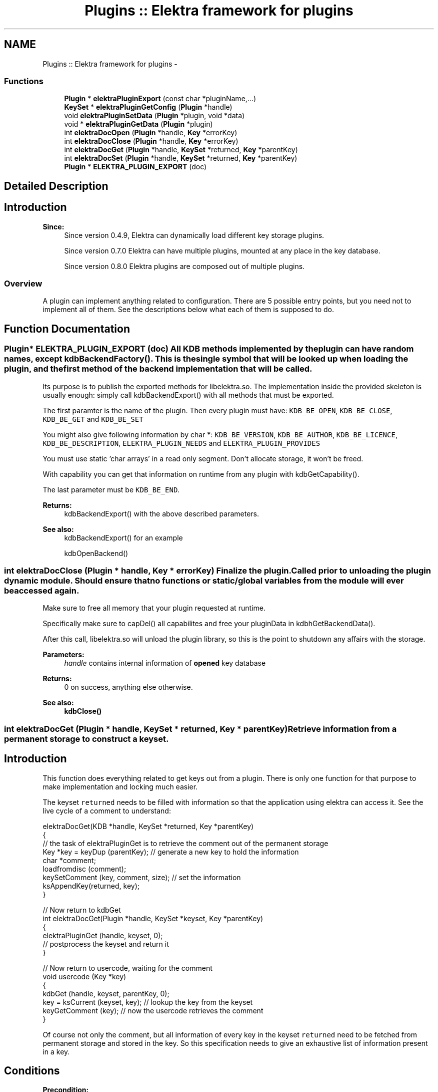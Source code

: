 .TH "Plugins :: Elektra framework for plugins" 3 "Wed May 9 2012" "Version 0.8.0" "Elektra" \" -*- nroff -*-
.ad l
.nh
.SH NAME
Plugins :: Elektra framework for plugins \- 
.SS "Functions"

.in +1c
.ti -1c
.RI "\fBPlugin\fP * \fBelektraPluginExport\fP (const char *pluginName,...)"
.br
.ti -1c
.RI "\fBKeySet\fP * \fBelektraPluginGetConfig\fP (\fBPlugin\fP *handle)"
.br
.ti -1c
.RI "void \fBelektraPluginSetData\fP (\fBPlugin\fP *plugin, void *data)"
.br
.ti -1c
.RI "void * \fBelektraPluginGetData\fP (\fBPlugin\fP *plugin)"
.br
.ti -1c
.RI "int \fBelektraDocOpen\fP (\fBPlugin\fP *handle, \fBKey\fP *errorKey)"
.br
.ti -1c
.RI "int \fBelektraDocClose\fP (\fBPlugin\fP *handle, \fBKey\fP *errorKey)"
.br
.ti -1c
.RI "int \fBelektraDocGet\fP (\fBPlugin\fP *handle, \fBKeySet\fP *returned, \fBKey\fP *parentKey)"
.br
.ti -1c
.RI "int \fBelektraDocSet\fP (\fBPlugin\fP *handle, \fBKeySet\fP *returned, \fBKey\fP *parentKey)"
.br
.ti -1c
.RI "\fBPlugin\fP * \fBELEKTRA_PLUGIN_EXPORT\fP (doc)"
.br
.in -1c
.SH "Detailed Description"
.PP 
.SH "Introduction"
.PP
\fBSince:\fP
.RS 4
Since version 0.4.9, Elektra can dynamically load different key storage plugins.
.PP
Since version 0.7.0 Elektra can have multiple plugins, mounted at any place in the key database.
.PP
Since version 0.8.0 Elektra plugins are composed out of multiple plugins.
.RE
.PP
.SS "Overview"
A plugin can implement anything related to configuration. There are 5 possible entry points, but you need not to implement all of them. See the descriptions below what each of them is supposed to do. 
.SH "Function Documentation"
.PP 
.SS "\fBPlugin\fP* ELEKTRA_PLUGIN_EXPORT (doc)"All KDB methods implemented by the plugin can have random names, except kdbBackendFactory(). This is the single symbol that will be looked up when loading the plugin, and the first method of the backend implementation that will be called.
.PP
Its purpose is to publish the exported methods for libelektra.so. The implementation inside the provided skeleton is usually enough: simply call kdbBackendExport() with all methods that must be exported.
.PP
The first paramter is the name of the plugin. Then every plugin must have: \fCKDB_BE_OPEN\fP, \fCKDB_BE_CLOSE\fP, \fCKDB_BE_GET\fP and \fCKDB_BE_SET\fP 
.PP
You might also give following information by char *: \fCKDB_BE_VERSION\fP, \fCKDB_BE_AUTHOR\fP, \fCKDB_BE_LICENCE\fP, \fCKDB_BE_DESCRIPTION\fP, \fCELEKTRA_PLUGIN_NEEDS\fP and \fCELEKTRA_PLUGIN_PROVIDES\fP 
.PP
You must use static 'char arrays' in a read only segment. Don't allocate storage, it won't be freed.
.PP
With capability you can get that information on runtime from any plugin with kdbGetCapability().
.PP
The last parameter must be \fCKDB_BE_END\fP.
.PP
\fBReturns:\fP
.RS 4
kdbBackendExport() with the above described parameters. 
.RE
.PP
\fBSee also:\fP
.RS 4
kdbBackendExport() for an example 
.PP
kdbOpenBackend() 
.RE
.PP

.SS "int elektraDocClose (\fBPlugin\fP * handle, \fBKey\fP * errorKey)"Finalize the plugin. Called prior to unloading the plugin dynamic module. Should ensure that no functions or static/global variables from the module will ever be accessed again.
.PP
Make sure to free all memory that your plugin requested at runtime.
.PP
Specifically make sure to capDel() all capabilites and free your pluginData in kdbhGetBackendData().
.PP
After this call, libelektra.so will unload the plugin library, so this is the point to shutdown any affairs with the storage.
.PP
\fBParameters:\fP
.RS 4
\fIhandle\fP contains internal information of \fBopened \fP key database 
.RE
.PP
\fBReturns:\fP
.RS 4
0 on success, anything else otherwise. 
.RE
.PP
\fBSee also:\fP
.RS 4
\fBkdbClose()\fP 
.RE
.PP

.SS "int elektraDocGet (\fBPlugin\fP * handle, \fBKeySet\fP * returned, \fBKey\fP * parentKey)"Retrieve information from a permanent storage to construct a keyset.
.SH "Introduction"
.PP
This function does everything related to get keys out from a plugin. There is only one function for that purpose to make implementation and locking much easier.
.PP
The keyset \fCreturned\fP needs to be filled with information so that the application using elektra can access it. See the live cycle of a comment to understand: 
.PP
.nf
elektraDocGet(KDB *handle, KeySet *returned, Key *parentKey)
{
        // the task of elektraPluginGet is to retrieve the comment out of the permanent storage
        Key *key = keyDup (parentKey); // generate a new key to hold the information
        char *comment;
        loadfromdisc (comment);
        keySetComment (key, comment, size); // set the information
        ksAppendKey(returned, key);
}

// Now return to kdbGet
int elektraDocGet(Plugin *handle, KeySet *keyset, Key *parentKey)
{
        elektraPluginGet (handle, keyset, 0);
        // postprocess the keyset and return it
}

// Now return to usercode, waiting for the comment
void usercode (Key *key)
{
        kdbGet (handle, keyset, parentKey, 0);
        key = ksCurrent (keyset, key); // lookup the key from the keyset
        keyGetComment (key); // now the usercode retrieves the comment
}

.fi
.PP
 Of course not only the comment, but all information of every key in the keyset \fCreturned\fP need to be fetched from permanent storage and stored in the key. So this specification needs to give an exhaustive list of information present in a key.
.SH "Conditions"
.PP
\fBPrecondition:\fP
.RS 4
The caller \fBkdbGet()\fP will make sure before you are called that the parentKey:
.IP "\(bu" 2
is a valid key (means that it is a system or user key).
.IP "\(bu" 2
is below (see \fBkeyIsBelow()\fP) your mountpoint and that your plugin is responsible for it. and that the returned:
.IP "\(bu" 2
is a valid keyset.
.IP "\(bu" 2
has \fCall\fP keys with the flag KEY_FLAG_SYNC set.
.IP "\(bu" 2
contains only valid keys direct below (see \fBkeyIsDirectBelow()\fP) your parentKey. That also means, that the parentKey will not be in that keyset.
.IP "\(bu" 2
is in a sorted order, see ksSort(). and that the handle:
.IP "  \(bu" 4
is a valid KDB for your plugin.
.IP "  \(bu" 4
that elektraPluginhGetBackendHandle() contains the same handle for lifetime \fBkdbOpen()\fP until elektraPluginClose() was called.
.PP

.PP
.PP
The caller \fBkdbGet()\fP will make sure that afterwards you were called, whenever the user requested it with the options, that:
.IP "\(bu" 2
hidden keys they will be thrown away.
.IP "\(bu" 2
dirs or only dirs \fBkdbGet()\fP will remove the other.
.IP "\(bu" 2
you will be called again recursively with all subdirectories.
.IP "\(bu" 2
the keyset will be sorted when needed.
.IP "\(bu" 2
the keys in returned having KEY_FLAG_SYNC will be sorted out.
.PP
.RE
.PP
\fBInvariant:\fP
.RS 4
There are no global variables and kdbhGetBackendData() only stores information which can be regenerated any time. The handle is the same when it is the same plugin.
.RE
.PP
\fBPostcondition:\fP
.RS 4
The keyset \fCreturned\fP has the \fCparentKey\fP and all keys direct below (\fBkeyIsDirectBelow()\fP) with all information from the storage. Make sure to return all keys, all directories and also all hidden keys. If some of them are not wished, the caller \fBkdbGet()\fP will drop these keys, see above.
.RE
.PP
.SH "Details"
.PP
Now lets look at an example how the typical elektraPluginGet() might be implemented. To explain we introduce some pseudo functions which do all the work with the storage (which is of course 90% of the work for a real plugin):
.IP "\(bu" 2
find_key() gets an key out from the storage and memorize the position.
.IP "\(bu" 2
next_key() will find the next key and return it (with the name).
.IP "\(bu" 2
fetch_key() gets out all information of a key from storage (details see below example).
.IP "\(bu" 2
stat_key() gets all meta information (everything but value and comment). It removes the key \fBkeyNeedSync()\fP flag afterwards. returns the next key out from the storage. The typical loop now will be like: 
.PP
.nf
ssize_t elektraDocGet(KDB *handle, KeySet *update, const Key *parentKey) {
        Key * current;
        KeySet *returned = ksNew(ksGetSize(update)*2, KS_END);

        find_key (parentKey);
        current = keyDup (parentKey);
        current = fetch_key(current);

        keyClearSync (current);
        ksAppendKey(returned, current);

        while ((current = next_key()) != 0)
        {
                // search if key was passed in update by caller
                Key * tmp = ksLookup (update, current, KDB_O_WITHOWNER|KDB_O_POP);
                if (tmp) current = tmp; // key was passed, so use it
                current = fetch_key(current);
                keyClearSync (current);
                ksAppendKey(returned, current);
                // TODO: delete lookup key
        }

        if (error_happened())
        {
                errno = restore_errno();
                return -1;
        }

        ksClear (update); // the rest of update keys is not in storage anymore
        ksAppend(update, returned); // append the keys
        ksDel (returned);

        return nr_keys();
}

.fi
.PP

.PP
.PP
\fBNote:\fP
.RS 4
- returned and update are separated, for details why see \fBksLookup()\fP
.IP "\(bu" 2
the bit KEY_FLAG_SYNC is always cleared, see postconditions
.PP
.RE
.PP
So your mission is simple: Search the \fCparentKey\fP and add it and then search all keys below and add them too, of course with all the values.
.SH "Updating"
.PP
To get all keys out of the storage over and over again can be very inefficient. You might know a more efficient method to know if the key needs update or not, e.g. by stating it or by an external time stamp info. In that case you can make use of \fCreturned\fP KeySet. There are following possibilities:
.IP "\(bu" 2
The key is in returned and up to date. You just need to remove the KEY_FLAG_SYNC flag.
.IP "\(bu" 2
The key is not in returned. You need to fully retrieve the key out of storage, clear KEY_FLAG_SYNC using \fBkeyClearSync()\fP and \fBksAppendKey()\fP it to the \fCreturned\fP keyset.
.PP
.PP
\fBNote:\fP
.RS 4
You must clear the flag KEY_FLAG_SYNC at the very last point where no more modification on the key will take place, because any modification on the key will set the KEY_FLAG_SYNC flag again. With that \fBkeyNeedSync()\fP will return true and the caller will sort this key out.
.RE
.PP
.SH "only Full Get"
.PP
In some plugins it is not useful to get only a part of the configuration, because getting all keys would take as long as getting some. For this situation, you can declare onlyFullGet, see kdbcGetonlyFullGet().
.PP
The only valid call for your plugin is then that \fCparentKey\fP equals the \fCmountpoint\fP. For all other \fCparentKey\fP you must, add nothing and just return 0.
.PP
.PP
.nf
if (strcmp (keyName(kdbhGetMountpoint(handle)), keyName(parentKey))) return 0;
.fi
.PP
.PP
If the \fCparentKey\fP is your mountpoint you will of course fetch all keys, and not only the keys direct below the \fCparentKey\fP. So \fCreturned\fP is valid iff:
.IP "\(bu" 2
every key is below ( \fBkeyIsBelow()\fP) the parentKey
.IP "\(bu" 2
every key has a direct parent (\fBkeyIsDirectBelow()\fP) in the keyset
.PP
.PP
\fBNote:\fP
.RS 4
This statement is only valid for plugins with kdbcGetonlyFullGet() set.
.PP
If any calls you use change errno, make sure to restore the old errno.
.RE
.PP
\fBSee also:\fP
.RS 4
\fBkdbGet()\fP for caller.
.RE
.PP
\fBParameters:\fP
.RS 4
\fIhandle\fP contains internal information of \fBopened \fP key database 
.br
\fIreturned\fP contains a keyset where the function need to append the keys got from the storage. There might be also some keys inside it, see conditions. You may use them to support efficient updating of keys, see \fBUpdating\fP. 
.br
\fIparentKey\fP contains the information below which key the keys should be gotten.
.RE
.PP
\fBReturns:\fP
.RS 4
1 on success 
.PP
0 when nothing was to do 
.PP
-1 on failure, the current key in returned shows the position. use ELEKTRA_SET_ERROR in <kdberrors> to define the error code 
.RE
.PP

.SS "int elektraDocOpen (\fBPlugin\fP * handle, \fBKey\fP * errorKey)"Initialize the plugin. This is the first method called after dynamically loading this plugin.
.PP
This method is responsible for:
.IP "\(bu" 2
plugin's specific configuration gathering
.IP "\(bu" 2
all plugin's internal structs initialization
.IP "\(bu" 2
if unavoidable initial setup of all I/O details such as opening a file, connecting to a database, setup connection to a server, etc.
.PP
.PP
You may also read the configuration you can get with \fBelektraPluginGetConfig()\fP and transform it into other structures used by your plugin.
.PP
\fBNote:\fP
.RS 4
The plugin must not have any global variables. If you do elektra will not be threadsafe.
.RE
.PP
Instead you can use \fBelektraPluginGetData()\fP and \fBelektraPluginSetData()\fP to store and get any information related to your plugin.
.PP
The correct substitute for global variables will be: 
.PP
.nf
struct _GlobalData{ int global; };
typedef struct _GlobalData GlobalData;
int elektraPluginOpen(KDB *handle) {
        PasswdData *data;
        data=malloc(sizeof(PasswdData));
        data.global = 20;
        kdbhSetBackendData(handle,data);
}

.fi
.PP
.PP
\fBNote:\fP
.RS 4
Make sure to free everything within \fBelektraDocClose()\fP.
.RE
.PP
\fBReturns:\fP
.RS 4
0 on success 
.RE
.PP
\fBParameters:\fP
.RS 4
\fIhandle\fP contains internal information of \fBopened \fP key database 
.br
\fIerrorKey\fP defines an errorKey 
.RE
.PP
\fBSee also:\fP
.RS 4
\fBkdbOpen()\fP 
.RE
.PP

.SS "int elektraDocSet (\fBPlugin\fP * handle, \fBKeySet\fP * returned, \fBKey\fP * parentKey)"Store a keyset permanently.
.PP
This function does everything related to set and remove keys in a plugin. There is only one function for that purpose to make implementation and locking much easier.
.PP
The keyset \fCreturned\fP was filled in with information from the application using elektra and the task of this function is to store it in a permanent way so that a subsequent call of elektraPluginGet() can rebuild the keyset as it was before. See the live cycle of a comment to understand: 
.PP
.nf
void usercode (Key *key)
{
        keySetComment (key, 'mycomment'); // the usercode stores a comment for the key
        ksAppendKey(keyset, key); // append the key to the keyset
        kdbSet (handle, keyset, 0, 0);
}

// so now kdbSet is called
int kdbSet(KDB *handle, KeySet *keyset, Key *parentKey, options)
{
        // find appropriate plugin
        elektraPluginSet (handle, keyset, 0); // the keyset with the key will be passed to this function
}

// so now elektraPluginSet(), which is the function described here, is called
elektraPluginSet(KDB *handle, KeySet *keyset, Key *parentKey)
{
        // the task of elektraPluginSet is now to store the comment
        Key *key = ksCurrent (keyset); // get out the key where the user set the comment before
        char *comment = allocate(size);
        keyGetComment (key, comment, size);
        savetodisc (comment);
}

.fi
.PP
 Of course not only the comment, but all information of every key in the keyset \fCreturned\fP need to be stored permanetly. So this specification needs to give an exhaustive list of information present in a key.
.PP
\fBPrecondition:\fP
.RS 4
The keyset \fCreturned\fP holds all keys which must be saved permanently for this keyset. The keyset is sorted and rewinded. All keys having children must be true for \fBkeyIsDir()\fP.
.PP
The \fCparentKey\fP is the key which is the ancestor for all other keys in the keyset. The first key of the keyset \fCreturned\fP has the same keyname. The parentKey is below the mountpoint, see kdbhGetMountpoint().
.PP
The caller kdbSet will fulfill following parts:
.IP "\(bu" 2
If the user does not want hidden keys they will be thrown away. All keys in \fCreturned\fP need to be stored permanently.
.IP "\(bu" 2
If the user does not want dirs or only dirs \fBkdbGet()\fP will remove the other.
.IP "\(bu" 2
Sorting of the keyset. It is not important in which order the keys are appended. So make sure to set all keys, all directories and also all hidden keys. If some of them are not wished, the caller \fBkdbSet()\fP will sort them out.
.PP
.RE
.PP
\fBInvariant:\fP
.RS 4
There are no global variables and kdbhGetBackendData() only stores information which can be regenerated any time. The handle is the same when it is the same plugin.
.RE
.PP
\fBPostcondition:\fP
.RS 4
The information of the keyset \fCreturned\fP is stored permanently.
.RE
.PP
Lock your permanent storage in an exclusive way, no access of a concurrent elektraPluginSet_plugin() or \fBkdbGet()\fP is possible and these methods block until the function has finished. Otherwise declare kdbcGetnoLock().
.PP
\fBSee also:\fP
.RS 4
\fBkdbSet()\fP for caller.
.RE
.PP
\fBParameters:\fP
.RS 4
\fIhandle\fP contains internal information of \fBopened \fP key database 
.br
\fIreturned\fP contains a keyset with relevant keys 
.br
\fIparentKey\fP contains the information where to set the keys
.RE
.PP
\fBReturns:\fP
.RS 4
When everything works gracefully return the number of keys you set. The cursor position and the keys remaining in the keyset are not important.
.PP
Return 0 on success with no changed key in database
.PP
Return -1 on failure.
.RE
.PP
\fBNote:\fP
.RS 4
If any calls you use change errno, make sure to restore the old errno.
.RE
.PP
\fBError\fP
.RS 4
In normal execution cases a positive value will be returned. But in some cases you are not able to set keys and have to return -1. If you declare kdbcGetnoError() you are done, but otherwise you have to set the cause of the error. (Will be added with 0.7.1)
.RE
.PP
.PP
You also have to make sure that \fBksGetCursor()\fP shows to the position where the error appeared. 
.SS "\fBPlugin\fP* elektraPluginExport (const char * pluginName,  ...)"This function must be called by a plugin's elektraPluginSymbol() to define the plugin's methods that will be exported.
.PP
See \fBELEKTRA_PLUGIN_EXPORT()\fP how to use it for plugins.
.PP
The order and number of arguments are flexible (as in \fBkeyNew()\fP and \fBksNew()\fP) to let libelektra.so evolve without breaking its ABI compatibility with plugins. So for each method a plugin must export, there is a flag defined by plugin_t. Each flag tells kdbPluginExport() which method comes next. A plugin can have no implementation for a few methods that have default inefficient high-level implementations and to use these defaults, simply don't pass anything to kdbPluginExport() about them.
.PP
\fBParameters:\fP
.RS 4
\fIpluginName\fP a simple name for this plugin 
.RE
.PP
\fBReturns:\fP
.RS 4
an object that contains all plugin informations needed by libelektra.so 
.RE
.PP

.SS "\fBKeySet\fP* elektraPluginGetConfig (\fBPlugin\fP * handle)"Returns the configuration of that plugin.
.PP
\fBParameters:\fP
.RS 4
\fIhandle\fP a pointer to the plugin 
.RE
.PP

.SS "void* elektraPluginGetData (\fBPlugin\fP * plugin)"Get a pointer to any plugin related data stored before.
.PP
\fBParameters:\fP
.RS 4
\fIplugin\fP a pointer to the plugin 
.RE
.PP
\fBReturns:\fP
.RS 4
a pointer to the data 
.RE
.PP

.SS "void elektraPluginSetData (\fBPlugin\fP * plugin, void * data)"Store a pointer to any plugin related data.
.PP
\fBParameters:\fP
.RS 4
\fIplugin\fP a pointer to the plugin 
.br
\fIdata\fP the pointer to the data 
.RE
.PP

.SH "Author"
.PP 
Generated automatically by Doxygen for Elektra from the source code.
